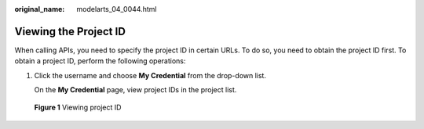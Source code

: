 :original_name: modelarts_04_0044.html

.. _modelarts_04_0044:

Viewing the Project ID
======================

When calling APIs, you need to specify the project ID in certain URLs. To do so, you need to obtain the project ID first. To obtain a project ID, perform the following operations:

#. Click the username and choose **My Credential** from the drop-down list.

   On the **My Credential** page, view project IDs in the project list.


.. figure:: /_static/images/en-us_image_0000001455263253.jpg
   :alt: **Figure 1** Viewing project ID

   **Figure 1** Viewing project ID
